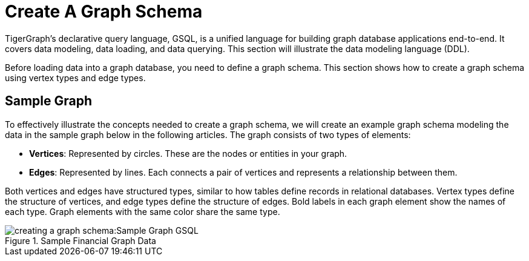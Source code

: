 = Create A Graph Schema

TigerGraph’s declarative query language, GSQL, is a unified language for building graph database applications end-to-end.
It covers data modeling, data loading, and data querying.
This section will illustrate the data modeling language (DDL).

Before loading data into a graph database, you need to define a graph schema. This section shows how to create a graph schema using vertex types and edge types.

== Sample Graph
To effectively illustrate the concepts needed to create a graph schema, we will create an example graph schema modeling the data in the sample graph below in the following articles. The graph consists of two types of elements:

* **Vertices**: Represented by circles. These are the nodes or entities in your graph.
* **Edges**: Represented by lines. Each connects a pair of vertices and represents a relationship between them.

Both vertices and edges have structured types, similar to how tables define records in relational databases.
Vertex types define the structure of vertices, and edge types define the structure of edges.
Bold labels in each graph element show the names of each type. Graph elements with the same color share the same type.

.Sample Financial Graph Data
image::creating-a-graph-schema:Sample Graph GSQL.png[]







